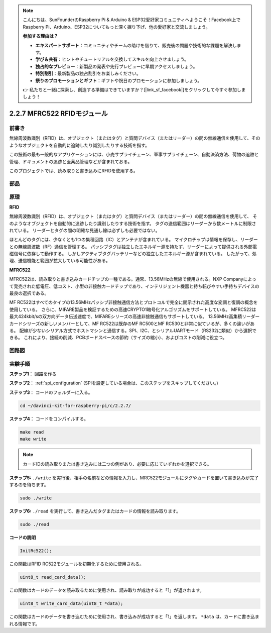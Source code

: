 .. note::

    こんにちは、SunFounderのRaspberry Pi & Arduino & ESP32愛好家コミュニティへようこそ！Facebook上でRaspberry Pi、Arduino、ESP32についてもっと深く掘り下げ、他の愛好家と交流しましょう。

    **参加する理由は？**

    - **エキスパートサポート**：コミュニティやチームの助けを借りて、販売後の問題や技術的な課題を解決します。
    - **学び＆共有**：ヒントやチュートリアルを交換してスキルを向上させましょう。
    - **独占的なプレビュー**：新製品の発表や先行プレビューに早期アクセスしましょう。
    - **特別割引**：最新製品の独占割引をお楽しみください。
    - **祭りのプロモーションとギフト**：ギフトや祝日のプロモーションに参加しましょう。

    👉 私たちと一緒に探索し、創造する準備はできていますか？[|link_sf_facebook|]をクリックして今すぐ参加しましょう！

2.2.7 MFRC522 RFIDモジュール
=============================

前書き
---------------

無線周波数識別（RFID）は、オブジェクト（またはタグ）と質問デバイス（またはリーダー）の間の無線通信を使用して、そのようなオブジェクトを自動的に追跡したり識別したりする技術を指す。

この技術の最も一般的なアプリケーションには、小売サプライチェーン、軍事サプライチェーン、自動決済方法、荷物の追跡と管理、ドキュメントの追跡と医薬品管理などが含まれておる。

このプロジェクトでは、読み取りと書き込みにRFIDを使用する。

部品
----------

.. image:: ../img/list_2.2.7.png


原理
---------

**RFID**

無線周波数識別（RFID）は、オブジェクト（またはタグ）と質問デバイス（またはリーダー）の間の無線通信を使用して、
そのようなオブジェクトを自動的に追跡したり識別したりする技術を指す。
タグの送信範囲はリーダーから数メートルに制限されている。
リーダーとタグの間の明確な見通し線は必ずしも必要ではない。

ほとんどのタグには、少なくとも1つの集積回路（IC）とアンテナが含まれている。
マイクロチップは情報を保存し、リーダーとの無線周波数（RF）通信を管理する。
パッシブタグは独立したエネルギー源を持たず、リーダーによって提供される外部電磁信号に依存して動作する。
しかしアクティブタグバッテリーなどの独立したエネルギー源が含まれている。
したがって、処理、送信機能と範囲が拡大している可能性がある。

.. image:: ../img/image230.png


**MFRC522**

MFRC522は、読み取りと書き込みカードチップの一種である。通常、13.56MHzの無線で使用される。NXP Companyによって発売された低電圧、低コスト、小型の非接触カードチップであり、インテリジェント機器と持ち転びやすい手持ちデバイスの最良の選択である。

MF RC522はすべてのタイプの13.56MHzパッシブ非接触通信方法とプロトコルで完全に開示された高度な変調と復調の概念を使用している。
さらに、MIFARE製品を検証するための高速CRYPTO1暗号化アルゴリズムをサポートしている。
MFRC522は最大424kbit/sの双方向データ伝送速度で、MIFAREシリーズの高速非接触通信もサポートしている。
13.56MHz高集積リーダーカードシリーズの新しいメンバーとして、MF RC522は既存のMF RC500とMF RC530と非常に似ているが、多くの違いがある。
配線が少ないシリアル方式でホストマシンと通信する。SPI、I2C、とシリアルUARTモード（RS232に類似）から選択できる。
これにより、接続の削減、PCBボードスペースの節約（サイズの縮小）、およびコストの削減に役立つ。

回路図
-----------------

.. image:: ../img/image331.png


実験手順
-----------------------

**ステップ1**： 回路を作る

.. image:: ../img/image232.png
    :width: 800



**ステップ2**： :ref:`spi_configuration` (SPIを設定している場合は、このステップをスキップしてください。)


**ステップ3**： コードのフォルダーに入る。

.. raw:: html

   <run></run>

.. code-block:: 

    cd ~/davinci-kit-for-raspberry-pi/c/2.2.7/

**ステップ4**： コードをコンパイルする。

.. raw:: html

   <run></run>

.. code-block:: 

    make read
    make write

.. note::
    カードIDの読み取りまたは書き込みには二つの例があり、必要に応じていずれかを選択できる。

**ステップ5:** ``./write`` を実行後、相手の名前などの情報を入力し、MRC522モジュールにタグやカードを置いて書き込みが完了するのを待ちます。

.. raw:: html

   <run></run>

.. code-block::

    sudo ./write

**ステップ6:** ``./read`` を実行して、書き込んだタグまたはカードの情報を読み取ります。

.. raw:: html

   <run></run>

.. code-block:: 

    sudo ./read

**コードの説明**

.. code-block:: c

    InitRc522();

この関数はRFID RC522モジュールを初期化するために使用される。

.. code-block:: c

    uint8_t read_card_data();

この関数はカードのデータを読み取るために使用され、読み取りが成功すると「1」が返されます。

.. code-block:: c

    uint8_t write_card_data(uint8_t *data);

この関数はカードのデータを書き込むために使用され、書き込みが成功すると「1」を返します。 ``*data`` は、カードに書き込まれる情報です。

